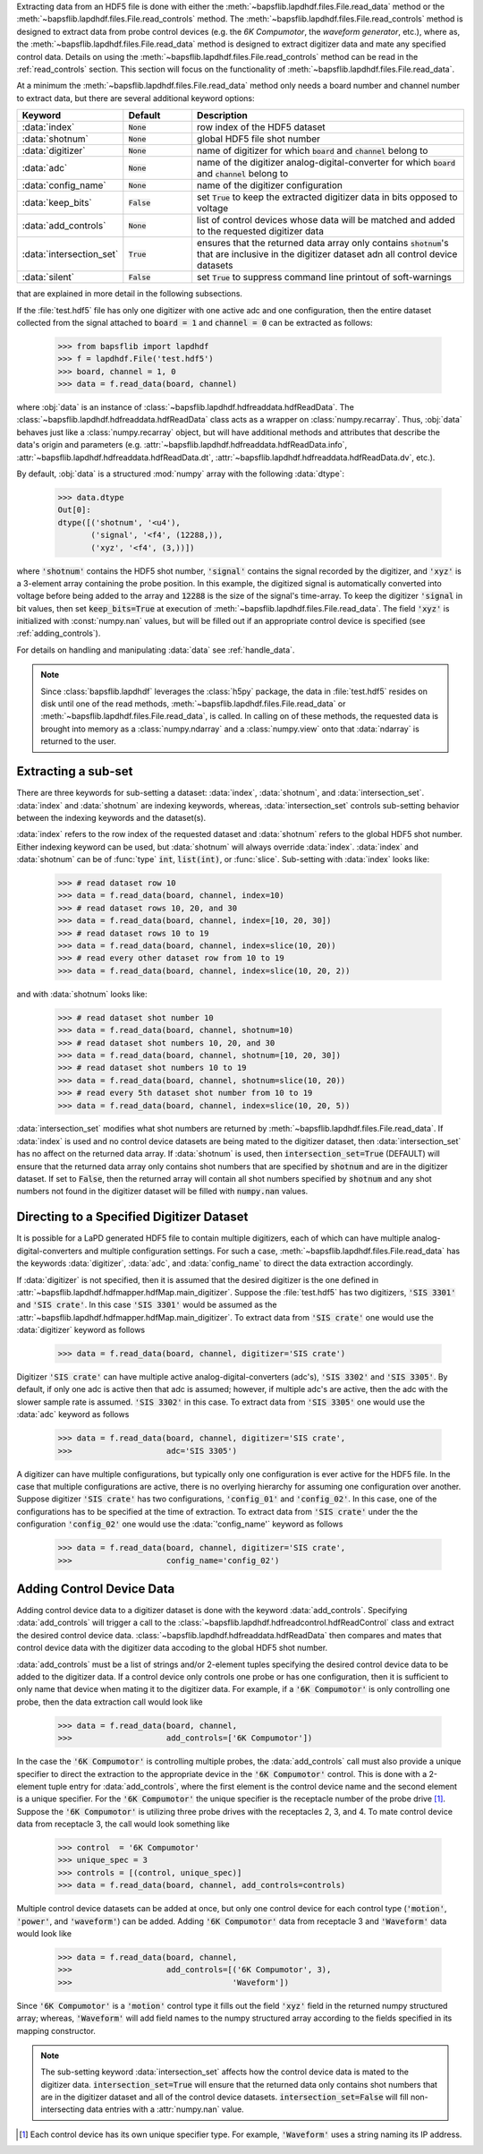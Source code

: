 Extracting data from an HDF5 file is done with either the
:meth:`~bapsflib.lapdhdf.files.File.read_data` method or the
:meth:`~bapsflib.lapdhdf.files.File.read_controls` method.  The
:meth:`~bapsflib.lapdhdf.files.File.read_controls` method is designed to
extract data from probe control devices (e.g. the *6K Compumotor*, the
*waveform generator*, etc.), where as, the
:meth:`~bapsflib.lapdhdf.files.File.read_data` method is designed to
extract digitizer data and mate any specified control data.  Details on
using the :meth:`~bapsflib.lapdhdf.files.File.read_controls` method can
be read in the :ref:`read_controls` section.  This section will focus on
the functionality of :meth:`~bapsflib.lapdhdf.files.File.read_data`.

At a minimum the :meth:`~bapsflib.lapdhdf.files.File.read_data` method
only needs a board number and channel number to extract data, but there
are several additional keyword options:

.. csv-table::
    :header: "Keyword", "Default", "Description"
    :widths: 15, 10, 40

    :data:`index`, :code:`None`, "row index of the HDF5 dataset
    "
    ":data:`shotnum`", ":code:`None`", "global HDF5 file shot number
    "
    :data:`digitizer`, :code:`None`, "name of digitizer for which
    :code:`board` and :code:`channel` belong to
    "
    :data:`adc`, :code:`None` , "name of the digitizer
    analog-digital-converter for which :code:`board` and :code:`channel`
    belong to
    "
    :data:`config_name`, :code:`None`, "name of the digitizer
    configuration
    "
    :data:`keep_bits`, :code:`False`, "set :code:`True` to keep the
    extracted digitizer data in bits opposed to voltage
    "
    :data:`add_controls`, :code:`None`, "list of control devices whose
    data will be matched and added to the requested digitizer data
    "
    :data:`intersection_set`, :code:`True`, "ensures that the returned
    data array only contains :code:`shotnum`'s that are inclusive in the
    digitizer dataset adn all control device datasets
    "
    :data:`silent`, :code:`False`, "set :code:`True` to suppress command
    line printout of soft-warnings
    "

that are explained in more detail in the following subsections.

If the :file:`test.hdf5` file has only one digitizer with one active
adc and one configuration, then the entire dataset collected from the
signal attached to :code:`board = 1` and :code:`channel = 0` can be
extracted as follows:

    >>> from bapsflib import lapdhdf
    >>> f = lapdhdf.File('test.hdf5')
    >>> board, channel = 1, 0
    >>> data = f.read_data(board, channel)

where :obj:`data` is an instance of
:class:`~bapsflib.lapdhdf.hdfreaddata.hdfReadData`.  The
:class:`~bapsflib.lapdhdf.hdfreaddata.hdfReadData` class acts as a
wrapper on :class:`numpy.recarray`.  Thus, :obj:`data` behaves just like
a :class:`numpy.recarray` object, but will have additional methods and
attributes that describe the data's origin and parameters (e.g.
:attr:`~bapsflib.lapdhdf.hdfreaddata.hdfReadData.info`,
:attr:`~bapsflib.lapdhdf.hdfreaddata.hdfReadData.dt`,
:attr:`~bapsflib.lapdhdf.hdfreaddata.hdfReadData.dv`, etc.).

By default, :obj:`data` is a structured :mod:`numpy` array with the
following :data:`dtype`:

    >>> data.dtype
    Out[0]:
    dtype([('shotnum', '<u4'),
           ('signal', '<f4', (12288,)),
           ('xyz', '<f4', (3,))])

where :code:`'shotnum'` contains the HDF5 shot number, :code:`'signal'`
contains the signal recorded by the digitizer, and :code:`'xyz'` is a
3-element array containing the probe position.  In this example,
the digitized signal is automatically converted into voltage before
being added to the array and :code:`12288` is the size of the signal's
time-array.  To keep the digitizer :code:`'signal` in bit values, then
set :code:`keep_bits=True` at execution of
:meth:`~bapsflib.lapdhdf.files.File.read_data`.  The field :code:`'xyz'`
is initialized with :const:`numpy.nan` values, but will be filled out if
an appropriate control device is specified (see :ref:`adding_controls`).

For details on handling and manipulating :data:`data` see
:ref:`handle_data`.

.. note::

    Since :class:`bapsflib.lapdhdf` leverages the :class:`h5py` package,
    the data in :file:`test.hdf5` resides on disk until one of the read
    methods, :meth:`~bapsflib.lapdhdf.files.File.read_data` or
    :meth:`~bapsflib.lapdhdf.files.File.read_data`, is called.  In
    calling on of these methods, the requested data is brought into
    memory as a :class:`numpy.ndarray` and a :class:`numpy.view` onto
    that :data:`ndarray` is returned to the user.

.. _read_subset:

Extracting a sub-set
^^^^^^^^^^^^^^^^^^^^

.. Sub-setting behavior is determined by three keywords: :data:`index`,
   :data:`shotnum`, and :data:`intersection_set`.

There are three keywords for sub-setting a dataset: :data:`index`,
:data:`shotnum`, and :data:`intersection_set`.  :data:`index` and
:data:`shotnum` are indexing keywords, whereas, :data:`intersection_set`
controls sub-setting behavior between the indexing keywords and the
dataset(s).

:data:`index` refers to the row index of the requested dataset and
:data:`shotnum` refers to the global HDF5 shot number.  Either indexing
keyword can be used, but :data:`shotnum` will always override
:data:`index`.  :data:`index` and :data:`shotnum` can be of :func:`type`
:code:`int`, :code:`list(int)`, or :func:`slice`.  Sub-setting with
:data:`index` looks like:

    >>> # read dataset row 10
    >>> data = f.read_data(board, channel, index=10)
    >>> # read dataset rows 10, 20, and 30
    >>> data = f.read_data(board, channel, index=[10, 20, 30])
    >>> # read dataset rows 10 to 19
    >>> data = f.read_data(board, channel, index=slice(10, 20))
    >>> # read every other dataset row from 10 to 19
    >>> data = f.read_data(board, channel, index=slice(10, 20, 2))

and with :data:`shotnum` looks like:


    >>> # read dataset shot number 10
    >>> data = f.read_data(board, channel, shotnum=10)
    >>> # read dataset shot numbers 10, 20, and 30
    >>> data = f.read_data(board, channel, shotnum=[10, 20, 30])
    >>> # read dataset shot numbers 10 to 19
    >>> data = f.read_data(board, channel, shotnum=slice(10, 20))
    >>> # read every 5th dataset shot number from 10 to 19
    >>> data = f.read_data(board, channel, index=slice(10, 20, 5))

:data:`intersection_set` modifies what shot numbers are returned by
:meth:`~bapsflib.lapdhdf.files.File.read_data`.  If :data:`index` is
used and no control device datasets are being mated to the digitizer
dataset, then :data:`intersection_set` has no affect on the returned
data array.  If :data:`shotnum` is used, then
:code:`intersection_set=True` (DEFAULT) will ensure that the returned
data array only contains shot numbers that are specified by
:code:`shotnum` and are in the digitizer dataset.  If set to
:code:`False`, then the returned array will contain all shot numbers
specified by :code:`shotnum` and any shot numbers not found in the
digitizer dataset will be filled with :code:`numpy.nan` values.

.. _read_digi:

Directing to a Specified Digitizer Dataset
^^^^^^^^^^^^^^^^^^^^^^^^^^^^^^^^^^^^^^^^^^

It is possible for a LaPD generated HDF5 file to contain multiple
digitizers, each of which can have multiple analog-digital-converters
and multiple configuration settings.  For such a case,
:meth:`~bapsflib.lapdhdf.files.File.read_data` has the keywords
:data:`digitizer`, :data:`adc`, and :data:`config_name` to direct the
data extraction accordingly.

If :data:`digitizer` is not specified, then it is assumed that the
desired digitizer is the one defined in
:attr:`~bapsflib.lapdhdf.hdfmapper.hdfMap.main_digitizer`.  Suppose
the :file:`test.hdf5` has two digitizers, :code:`'SIS 3301'` and
:code:`'SIS crate'`.  In this case :code:`'SIS 3301'` would be assumed
as the :attr:`~bapsflib.lapdhdf.hdfmapper.hdfMap.main_digitizer`.  To
extract data from :code:`'SIS crate'` one would use the
:data:`digitizer` keyword as follows

    >>> data = f.read_data(board, channel, digitizer='SIS crate')

Digitizer :code:`'SIS crate'` can have multiple active
analog-digital-converters (adc's), :code:`'SIS 3302'` and
:code:`'SIS 3305'`.  By default, if only one adc is active then that adc
is assumed; however, if multiple adc's are active, then the adc with the
slower sample rate is assumed. :code:`'SIS 3302'` in this case.  To
extract data from :code:`'SIS 3305'` one would use the :data:`adc`
keyword as follows

    >>> data = f.read_data(board, channel, digitizer='SIS crate',
    >>>                    adc='SIS 3305')

A digitizer can have multiple configurations, but typically only one
configuration is ever active for the HDF5 file.  In the case that
multiple configurations are active, there is no overlying hierarchy for
assuming one configuration over another.  Suppose digitizer
:code:`'SIS crate'` has two configurations, :code:`'config_01'` and
:code:`'config_02'`.  In this case, one of the configurations has to be
specified at the time of extraction.  To extract data from
:code:`'SIS crate'` under the the configuration :code:`'config_02'` one
would use the :data:`'config_name'` keyword as follows

    >>> data = f.read_data(board, channel, digitizer='SIS crate',
    >>>                    config_name='config_02')

.. _adding_controls:

Adding Control Device Data
^^^^^^^^^^^^^^^^^^^^^^^^^^

Adding control device data to a digitizer dataset is done with the
keyword :data:`add_controls`.  Specifying :data:`add_controls` will
trigger a call to the
:class:`~bapsflib.lapdhdf.hdfreadcontrol.hdfReadControl` class and
extract the desired control device data.
:class:`~bapsflib.lapdhdf.hdfreaddata.hdfReadData` then compares and
mates that control device data with the digitizer data accoding to the
global HDF5 shot number.

:data:`add_controls` must be a list of strings and/or 2-element tuples
specifying the desired control device data to be added to the digitizer
data.  If a control device only controls one probe or has one
configuration, then it is sufficient to only name that device when
mating it to the digitizer data.  For example, if a
:code:`'6K Compumotor'` is only controlling one probe, then the data
extraction call would look like

    >>> data = f.read_data(board, channel,
    >>>                    add_controls=['6K Compumotor'])

In the case the :code:`'6K Compumotor'` is controlling multiple probes,
the :data:`add_controls` call must also provide a unique specifier to
direct the extraction to the appropriate device in the
:code:`'6K Compumotor'` control.  This is done with a 2-element tuple
entry for :data:`add_controls`, where the first element is the control
device name and the second element is a unique specifier.  For the
:code:`'6K Compumotor'` the unique specifier is the receptacle number
of the probe drive [1]_.  Suppose the :code:`'6K Compumotor'` is utilizing
three probe drives with the receptacles 2, 3, and 4.  To mate control
device data from receptacle 3, the call would look something like

    >>> control  = '6K Compumotor'
    >>> unique_spec = 3
    >>> controls = [(control, unique_spec)]
    >>> data = f.read_data(board, channel, add_controls=controls)

Multiple control device datasets can be added at once, but only
one control device for each control type (:code:`'motion'`,
:code:`'power'`, and :code:`'waveform'`) can be added.  Adding
:code:`'6K Compumotor'` data from receptacle 3 and :code:`'Waveform'`
data would look like

    >>> data = f.read_data(board, channel,
    >>>                    add_controls=[('6K Compumotor', 3),
    >>>                                  'Waveform'])

Since :code:`'6K Compumotor'` is a :code:`'motion'` control type it
fills out the field :code:`'xyz'` field in the returned numpy structured
array; whereas, :code:`'Waveform'` will add field names to the numpy
structured array according to the fields specified in its mapping
constructor.

.. note::

    The sub-setting keyword :data:`intersection_set` affects how the
    control device data is mated to the digitizer data.
    :code:`intersection_set=True` will ensure that the returned data
    only contains shot numbers that are in the digitizer dataset and all
    of the control device datasets.  :code:`intersection_set=False` will
    fill non-intersecting data entries with a :attr:`numpy.nan` value.

.. [1] Each control device has its own unique specifier type. For
    example, :code:`'Waveform'` uses a string naming its IP address.